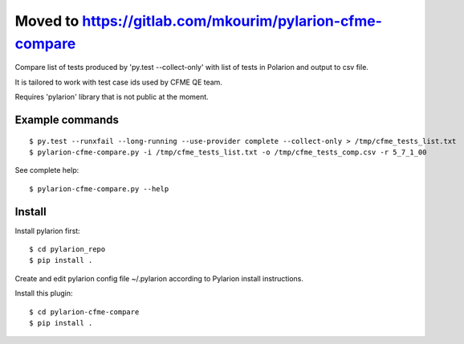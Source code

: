 ================
Moved to https://gitlab.com/mkourim/pylarion-cfme-compare
================
Compare list of tests produced by 'py.test --collect-only' with list of tests in Polarion
and output to csv file.

It is tailored to work with test case ids used by CFME QE team.

Requires 'pylarion' library that is not public at the moment.


Example commands
----------------
::

    $ py.test --runxfail --long-running --use-provider complete --collect-only > /tmp/cfme_tests_list.txt
    $ pylarion-cfme-compare.py -i /tmp/cfme_tests_list.txt -o /tmp/cfme_tests_comp.csv -r 5_7_1_00

See complete help::

    $ pylarion-cfme-compare.py --help


Install
-------
Install pylarion first::

    $ cd pylarion_repo
    $ pip install .

Create and edit pylarion config file ~/.pylarion according to Pylarion install instructions.

Install this plugin::

    $ cd pylarion-cfme-compare
    $ pip install .
